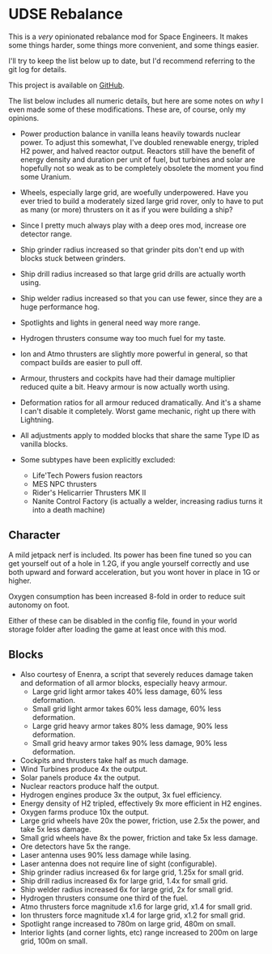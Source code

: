 * UDSE Rebalance

This is a /very/ opinionated rebalance mod for Space Engineers. It makes some
things harder, some things more convenient, and some things easier.

I'll try to keep the list below up to date, but I'd recommend referring to the
git log for details.

This project is available on [[https://github.com/mkaito/SE-UDSE-Rebalance][GitHub]].

The list below includes all numeric details, but here are some notes on /why/ I
even made some of these modifications. These are, of course, only my opinions.

- Power production balance in vanilla leans heavily towards nuclear power. To
  adjust this somewhat, I've doubled renewable energy, tripled H2 power, and
  halved reactor output. Reactors still have the benefit of energy density and
  duration per unit of fuel, but turbines and solar are hopefully not so weak as
  to be completely obsolete the moment you find some Uranium.
- Wheels, especially large grid, are woefully underpowered. Have you ever tried
  to build a moderately sized large grid rover, only to have to put as many (or
  more) thrusters on it as if you were building a ship?
- Since I pretty much always play with a deep ores mod, increase ore detector range.
- Ship grinder radius increased so that grinder pits don't end up with blocks stuck between grinders.
- Ship drill radius increased so that large grid drills are actually worth using.
- Ship welder radius increased so that you can use fewer, since they are a huge
  performance hog.
- Spotlights and lights in general need way more range.
- Hydrogen thrusters consume way too much fuel for my taste.
- Ion and Atmo thrusters are slightly more powerful in general, so that compact
  builds are easier to pull off.
- Armour, thrusters and cockpits have had their damage multiplier reduced quite
  a bit. Heavy armour is now actually worth using.
- Deformation ratios for all armour reduced dramatically. And it's a shame I
  can't disable it completely. Worst game mechanic, right up there with Lightning.

- All adjustments apply to modded blocks that share the same Type ID as vanilla blocks.
- Some subtypes have been explicitly excluded:
  - Life'Tech Powers fusion reactors
  - MES NPC thrusters
  - Rider's Helicarrier Thrusters MK II
  - Nanite Control Factory (is actually a welder, increasing radius turns it into a death machine)

** Character

A mild jetpack nerf is included. Its power has been fine tuned so you can get
yourself out of a hole in 1.2G, if you angle yourself correctly and use both
upward and forward acceleration, but you wont hover in place in 1G or higher.

Oxygen consumption has been increased 8-fold in order to reduce suit autonomy on
foot.

Either of these can be disabled in the config file, found in your world storage
folder after loading the game at least once with this mod.

** Blocks

- Also courtesy of Enenra, a script that severely reduces damage taken and
  deformation of all armor blocks, especially heavy armour.
  - Large grid light armor takes 40% less damage, 60% less deformation.
  - Small grid light armor takes 60% less damage, 60% less deformation.
  - Large grid heavy armor takes 80% less damage, 90% less deformation.
  - Small grid heavy armor takes 90% less damage, 90% less deformation.
- Cockpits and thrusters take half as much damage.
- Wind Turbines produce 4x the output.
- Solar panels produce 4x the output.
- Nuclear reactors produce half the output.
- Hydrogen engines produce 3x the output, 3x fuel efficiency.
- Energy density of H2 tripled, effectively 9x more efficient in H2 engines.
- Oxygen farms produce 10x the output.
- Large grid wheels have 20x the power, friction, use 2.5x the power, and take 5x less damage.
- Small grid wheels have 8x the power, friction and take 5x less damage.
- Ore detectors have 5x the range.
- Laser antenna uses 90% less damage while lasing.
- Laser antenna does not require line of sight (configurable).
- Ship grinder radius increased 6x for large grid, 1.25x for small grid.
- Ship drill radius increased 6x for large grid, 1.4x for small grid.
- Ship welder radius increased 6x for large grid, 2x for small grid.
- Hydrogen thrusters consume one third of the fuel.
- Atmo thrusters force magnitude x1.6 for large grid, x1.4 for small grid.
- Ion thrusters force magnitude x1.4 for large grid, x1.2 for small grid.
- Spotlight range increased to 780m on large grid, 480m on small.
- Interior lights (and corner lights, etc) range increased to 200m on large grid, 100m on small.
